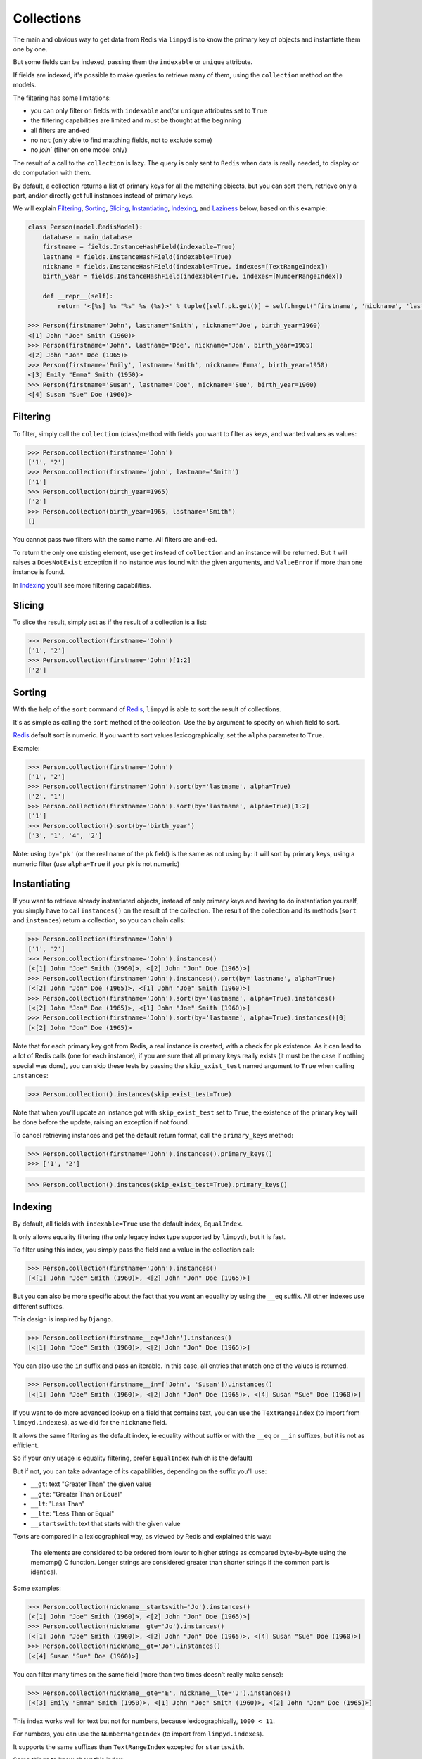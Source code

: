 ***********
Collections
***********

The main and obvious way to get data from Redis via ``limpyd`` is to know the primary key of objects and instantiate them one by one.

But some fields can be indexed, passing them the ``indexable`` or ``unique`` attribute.

If fields are indexed, it's possible to make queries to retrieve many of them, using the ``collection`` method on the models.

The filtering has some limitations:

- you can only filter on fields with ``indexable`` and/or ``unique`` attributes set to ``True``
- the filtering capabilities are limited and must be thought at the beginning
- all filters are ``and``-ed
- no ``not`` (only able to find matching fields, not to exclude some)
- no `join`` (filter on one model only)

The result of a call to the ``collection`` is lazy. The query is only sent to ``Redis`` when data is really needed, to display or do computation with them.

By default, a collection returns a list of primary keys for all the matching objects, but you can sort them, retrieve only a part, and/or directly get full instances instead of primary keys.

We will explain Filtering_, Sorting_, Slicing_, Instantiating_, Indexing_, and Laziness_ below, based on this example:

.. code:: python

    class Person(model.RedisModel):
        database = main_database
        firstname = fields.InstanceHashField(indexable=True)
        lastname = fields.InstanceHashField(indexable=True)
        nickname = fields.InstanceHashField(indexable=True, indexes=[TextRangeIndex])
        birth_year = fields.InstanceHashField(indexable=True, indexes=[NumberRangeIndex])

        def __repr__(self):
            return '<[%s] %s "%s" %s (%s)>' % tuple([self.pk.get()] + self.hmget('firstname', 'nickname', 'lastname', 'birth_year'))

    >>> Person(firstname='John', lastname='Smith', nickname='Joe', birth_year=1960)
    <[1] John "Joe" Smith (1960)>
    >>> Person(firstname='John', lastname='Doe', nickname='Jon', birth_year=1965)
    <[2] John "Jon" Doe (1965)>
    >>> Person(firstname='Emily', lastname='Smith', nickname='Emma', birth_year=1950)
    <[3] Emily "Emma" Smith (1950)>
    >>> Person(firstname='Susan', lastname='Doe', nickname='Sue', birth_year=1960)
    <[4] Susan "Sue" Doe (1960)>


Filtering
=========

To filter, simply call the ``collection`` (class)method with fields you want to filter as keys, and wanted values as values:

.. code:: python

    >>> Person.collection(firstname='John')
    ['1', '2']
    >>> Person.collection(firstname='john', lastname='Smith')
    ['1']
    >>> Person.collection(birth_year=1965)
    ['2']
    >>> Person.collection(birth_year=1965, lastname='Smith')
    []

You cannot pass two filters with the same name. All filters are ``and``-ed.


To return the only one existing element, use ``get`` instead of ``collection`` and an instance will be returned. But it will raises a ``DoesNotExist`` exception if no instance was found with the given arguments, and ``ValueError`` if more than one instance is found.

In Indexing_ you'll see more filtering capabilities.


Slicing
=======

To slice the result, simply act as if the result of a collection is a list:

.. code:: python

    >>> Person.collection(firstname='John')
    ['1', '2']
    >>> Person.collection(firstname='John')[1:2]
    ['2']


.. _collection-sorting:

Sorting
=======

With the help of the ``sort`` command of Redis_, ``limpyd`` is able to sort the result of collections.

It's as simple as calling the ``sort`` method of the collection. Use the ``by`` argument to specify on which field to sort.

Redis_ default sort is numeric. If you want to sort values lexicographically, set the ``alpha`` parameter to ``True``.

Example:

.. code:: python

    >>> Person.collection(firstname='John')
    ['1', '2']
    >>> Person.collection(firstname='John').sort(by='lastname', alpha=True)
    ['2', '1']
    >>> Person.collection(firstname='John').sort(by='lastname', alpha=True)[1:2]
    ['1']
    >>> Person.collection().sort(by='birth_year')
    ['3', '1', '4', '2']

Note: using ``by='pk'`` (or the real name of the ``pk`` field) is the same as not using ``by``: it will sort by primary keys,
using a numeric filter (use ``alpha=True`` if your ``pk`` is not numeric)


Instantiating
=============

If you want to retrieve already instantiated objects, instead of only primary keys and having to do instantiation yourself, you simply have to call ``instances()`` on the result of the collection. The result of the collection and its methods (``sort`` and ``instances``) return a collection, so you can chain calls:

.. code:: python

    >>> Person.collection(firstname='John')
    ['1', '2']
    >>> Person.collection(firstname='John').instances()
    [<[1] John "Joe" Smith (1960)>, <[2] John "Jon" Doe (1965)>]
    >>> Person.collection(firstname='John').instances().sort(by='lastname', alpha=True)
    [<[2] John "Jon" Doe (1965)>, <[1] John "Joe" Smith (1960)>]
    >>> Person.collection(firstname='John').sort(by='lastname', alpha=True).instances()
    [<[2] John "Jon" Doe (1965)>, <[1] John "Joe" Smith (1960)>]
    >>> Person.collection(firstname='John').sort(by='lastname', alpha=True).instances()[0]
    [<[2] John "Jon" Doe (1965)>

Note that for each primary key got from Redis, a real instance is created, with a check for ``pk`` existence. As it can lead to a lot of Redis calls (one for each instance), if you are sure that all primary keys really exists (it must be the case if nothing special was done), you can skip these tests by passing the ``skip_exist_test`` named argument to ``True`` when calling ``instances``:

.. code:: python

    >>> Person.collection().instances(skip_exist_test=True)

Note that when you'll update an instance got with ``skip_exist_test`` set to ``True``, the existence of the primary key will be done before the update, raising an exception if not found.

To cancel retrieving instances and get the default return format, call the ``primary_keys`` method:

.. code:: python

    >>> Person.collection(firstname='John').instances().primary_keys()
    >>> ['1', '2']

.. code:: python

    >>> Person.collection().instances(skip_exist_test=True).primary_keys()

Indexing
========

By default, all fields with ``indexable=True`` use the default index, ``EqualIndex``.

It only allows equality filtering (the only legacy index type supported by ``limpyd``), but it is fast.

To filter using this index, you simply pass the field and a value in the collection call:

.. code:: python

    >>> Person.collection(firstname='John').instances()
    [<[1] John "Joe" Smith (1960)>, <[2] John "Jon" Doe (1965)>]

But you can also be more specific about the fact that you want an equality by using the ``__eq`` suffix. All other indexes use different suffixes.

This design is inspired by ``Django``.

.. code:: python

    >>> Person.collection(firstname__eq='John').instances()
    [<[1] John "Joe" Smith (1960)>, <[2] John "Jon" Doe (1965)>]

You can also use the ``in`` suffix and pass an iterable. In this case, all entries that match one of the values is returned.


.. code:: python

    >>> Person.collection(firstname__in=['John', 'Susan']).instances()
    [<[1] John "Joe" Smith (1960)>, <[2] John "Jon" Doe (1965)>, <[4] Susan "Sue" Doe (1960)>]


If you want to do more advanced lookup on a field that contains text, you can use the ``TextRangeIndex`` (to import from ``limpyd.indexes``), as we did for the ``nickname`` field.

It allows the same filtering as the default index, ie equality without suffix or with the ``__eq`` or ``__in`` suffixes, but it is not as efficient.

So if your only usage is equality filtering, prefer ``EqualIndex`` (which is the default)

But if not, you can take advantage of its capabilities, depending on the suffix you'll use:

- ``__gt``: text "Greater Than" the given value
- ``__gte``: "Greater Than or Equal"
- ``__lt``: "Less Than"
- ``__lte``: "Less Than or Equal"
- ``__startswith``: text that starts with the given value

Texts are compared in a lexicographical way, as viewed by Redis and explained this way:

    The elements are considered to be ordered from lower to higher strings as compared byte-by-byte using the memcmp() C function. Longer strings are considered greater than shorter strings if the common part is identical.

Some examples:

.. code:: python

    >>> Person.collection(nickname__startswith='Jo').instances()
    [<[1] John "Joe" Smith (1960)>, <[2] John "Jon" Doe (1965)>]
    >>> Person.collection(nickname__gte='Jo').instances()
    [<[1] John "Joe" Smith (1960)>, <[2] John "Jon" Doe (1965)>, <[4] Susan "Sue" Doe (1960)>]
    >>> Person.collection(nickname__gt='Jo').instances()
    [<[4] Susan "Sue" Doe (1960)>]

You can filter many times on the same field (more than two times doesn't really make sense):

.. code:: python

    >>> Person.collection(nickname__gte='E', nickname__lte='J').instances()
    [<[3] Emily "Emma" Smith (1950)>, <[1] John "Joe" Smith (1960)>, <[2] John "Jon" Doe (1965)>]

This index works well for text but not for numbers, because lexicographically, ``1000 < 11``.

For numbers, you can use the ``NumberRangeIndex`` (to import from ``limpyd.indexes``).

It supports the same suffixes than ``TextRangeIndex`` excepted for ``startswith``.

Some things to know about this index:

- values of a field that cannot be casted to a float are converted to 0 for indexing (the stored value doesn't change).
- negative numbers are, of course, supported
- numbers are saved as the score of a Redis sorted set, so a number is, in the index:

    represented as an IEEE 754 floating point number, that is able to represent precisely integer numbers between -(2^53) and +(2^53) included.

    In more practical terms, all the integers between -9007199254740992 and 9007199254740992 are perfectly representable.

    Larger integers, or fractions, are internally represented in exponential form, so it is possible that you get only an approximation of the decimal number, or of the very big integer.

Some examples:

.. code:: python

    >>> Person.collection(birth_year__eq=1960).instances()
    [<[1] John "Joe" Smith (1960)>, <[4] Susan "Sue" Doe (1960)>]
    >>> Person.collection(birth_year__gt=1960).instances()
    [<[2] John "Jon" Doe (1965)>]
    >>> Person.collection(birth_year__gte=1960).instances()
    [<[1] John "Joe" Smith (1960)>, <[2] John "Jon" Doe (1965)>, <[4] Susan "Sue" Doe (1960)>]
    >>> Person.collection(birth_year__gt=1940, birth_year__lte=1950).instances()
    [<[3] Emily "Emma" Smith (1950)>]

And, of course, you can use fields with different indexes in the same query:

.. code:: python

    >>> Person.collection(birth_year__gte=1960, lastname='Doe', nickname__startswith='S').instances()
    [<[4] Susan "Sue" Doe (1960)>]

Configuration
-------------

If you want to use an index with a different behavior, you can use the ``configure`` class method of the index. Note that you can also create a new class by yourself but we provide this ability.

It accepts one or many arguments (``prefix``, ``transform`` and ``handle_uniqueness``) and returns a new index class to be passed to the ``indexes`` argument of the field.

About the ``prefix`` argument:

If you use two indexes accepting the same suffix, for example ``eq``, you can specify which one to use on the collection by assigning a prefix to the index:

.. code:: python

    class MyModel(model.RedisModel):
        myfield = fields.StringField(indexable=True, indexes=[
            EqualIndex,
            MyOtherIndex.configure(prefix='foo')
        ])

    >>> MyModel.collection(myfield='bar')  # will use EqualIndex
    >>> MyModel.collection(myfield__foo='bar')  # will use MyOtherIndex


About the ``transform`` argument:

If you want to index on a value different than the one stored on the field, you can transform it by assigning a transform function to the index.

This function accepts a value as argument and should return the value to store (which will be "normalized", ie converted to string for ``EqualIndex`` and ``TextRangeIndex`` and to float for ``NumberRangeIndex``)

.. code:: python

    def reverse_value(value):
        return value[::-1]

    class MyModel(model.RedisModel):
        myfield = fields.StringField(indexable=True, indexes=[EqualIndex.configure(transform=reverse_value)])

    >>> MyModel.collection(myfield__foo='rab')  # query with the expected transformed value

If you need this function to behave like a method of the index class, you can make it accepts two arguments, ``self`` and ``value``.

About the ``handle_uniqueness`` argument:

It will simply override the default value set on the index class. Useful if your ``transform`` function make the value not suitable to check uniqueness, so you can pass it to ``False``.

Note that if your field is marked as ``unique``, you'll need to have at least one index capable of handling uniqueness.


Clean and rebuild
-----------------

Before removing an index from the field declaration, you have to clean it, else the data will stay in redis.

For this, use the ``clean_indexes`` method of the field.

.. code:: python

    >>> MyModel.get_field('myfield').clean_indexes()


You can also rebuild them. It is useful if you decide to index a field with existing data that was not indexed before.

.. code:: python

    >>> MyModel.get_field('myfield').rebuild_indexes()


You can pass the named argument ``index_class`` to limit the clean/rebuild to only indexes of this class.

Say you defined your own index:

.. code:: python

    MyIndex = EqualIndex(key='yolo', transform=lambda value: 'yolo' + value)
    class MyModel(RedisModel):
        myfield = model.StringField(indexable=True, indexes=[TextRangeIndex, EqualIndex])

You can clear/rebuild only your own index this way:

.. code:: python

    >>> MyModel.get_field('myfield').clear(index_class=MyIndex)


Laziness
========

The result of a collection is lazy. In fact it's the collection itself, it's why we can chain calls to ``sort`` and ``instances``.

The query is sent to Redis only when the data are needed. In the previous examples, data was needed to display them.

But if you do something like:

.. code:: python

    >>> results = Person.collection(firstname='John').instances()

nothing will be done while results is not printed, iterated...


.. _collection-subclassing:

Subclassing
===========

The collection stuff is managed by a class named ``CollectionManager``, available in ``limpyd.collection``.

If you want to use another class (you own subclass or one provided in contrib, see :ref:`Extended collection <ExtendedCollectionManager>`), you can do it simple by declaring the ``collection_manager`` attribute of the model:

.. code:: python

    class MyOwnCollectionManager(CollectionManager):
        pass

    class Person(model.RedisModel):
        database = main_database
        collection_manager = MyOwnCollectionManager

        firstname = fields.InstanceHashField(indexable=True)
        lastname = fields.InstanceHashField(indexable=True)
        birth_year = fields.InstanceHashField(indexable=True)

You can also do it on each call to the ``collection`` method, by passing the class to the ``manager`` argument (useful if you want to keep the default manager in the model):

.. code:: python

    >>> Person.collection(firstname='John', manager=MyOwnCollectionManager)

.. _Redis: http://redis.io
